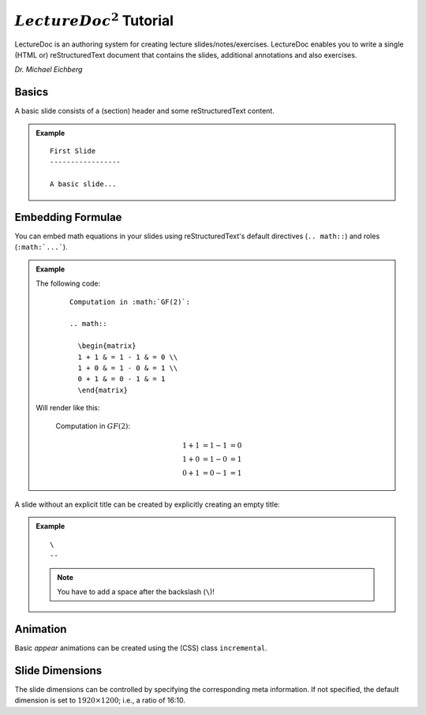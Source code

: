 .. meta::
    :author: Michael Eichberg
    :license: Released under the terms of the `2-Clause BSD license`.

:math:`LectureDoc^2` Tutorial
=============================

LectureDoc is an authoring system for creating lecture slides/notes/exercises. LectureDoc enables you to write a single (HTML or) reStructuredText document that contains the slides, additional annotations and also exercises.

*Dr. Michael Eichberg*


Basics
-----------

A basic slide consists of a (section) header and some reStructuredText content.

.. admonition:: Example

    ::

        First Slide
        -----------------

        A basic slide...


Embedding Formulae
--------------------------------------

You can embed math equations in your slides using reStructuredText's default directives (``.. math::``) and roles (``:math:`...```).

.. admonition:: Example
    :class: smaller

    .. container:: two-columns

        .. container:: column

            The following code:

                ::

                  Computation in :math:`GF(2)`:

                  .. math::

                    \begin{matrix}
                    1 + 1 & = 1 - 1 & = 0 \\
                    1 + 0 & = 1 - 0 & = 1 \\
                    0 + 1 & = 0 - 1 & = 1
                    \end{matrix}

        .. container:: column

            Will render like this:

                Computation in :math:`GF(2)`:
                    
                .. math::

                    \begin{matrix}
                    1 + 1 & = 1 - 1 & = 0 \\
                    1 + 0 & = 1 - 0 & = 1 \\
                    0 + 1 & = 0 - 1 & = 1
                    \end{matrix}


\ 
--

A slide without an explicit title can be created by explicitly creating an empty title:

.. admonition:: Example

    ::

        \ 
        --

    .. note::
        You have to add a space after the backslash (``\``)!


Animation
----------

Basic *appear* animations can be created using the (CSS) class ``incremental``.


Slide Dimensions
----------------

The slide dimensions can be controlled by specifying the corresponding meta information.
If not specified, the default dimension is set to :math:`1920 \times 1200`; i.e., a ratio of 16:10.
    
    